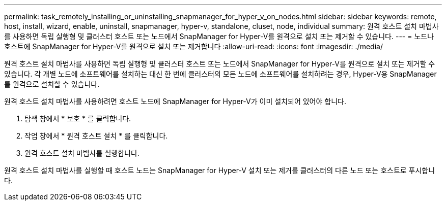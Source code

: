 ---
permalink: task_remotely_installing_or_uninstalling_snapmanager_for_hyper_v_on_nodes.html 
sidebar: sidebar 
keywords: remote, host, install, wizard, enable, uninstall, snapmanager, hyper-v, standalone, cluset, node, individual 
summary: 원격 호스트 설치 마법사를 사용하면 독립 실행형 및 클러스터 호스트 또는 노드에서 SnapManager for Hyper-V를 원격으로 설치 또는 제거할 수 있습니다. 
---
= 노드나 호스트에 SnapManager for Hyper-V를 원격으로 설치 또는 제거합니다
:allow-uri-read: 
:icons: font
:imagesdir: ./media/


[role="lead"]
원격 호스트 설치 마법사를 사용하면 독립 실행형 및 클러스터 호스트 또는 노드에서 SnapManager for Hyper-V를 원격으로 설치 또는 제거할 수 있습니다. 각 개별 노드에 소프트웨어를 설치하는 대신 한 번에 클러스터의 모든 노드에 소프트웨어를 설치하려는 경우, Hyper-V용 SnapManager를 원격으로 설치할 수 있습니다.

원격 호스트 설치 마법사를 사용하려면 호스트 노드에 SnapManager for Hyper-V가 이미 설치되어 있어야 합니다.

. 탐색 창에서 * 보호 * 를 클릭합니다.
. 작업 창에서 * 원격 호스트 설치 * 를 클릭합니다.
. 원격 호스트 설치 마법사를 실행합니다.


원격 호스트 설치 마법사를 실행할 때 호스트 노드는 SnapManager for Hyper-V 설치 또는 제거를 클러스터의 다른 노드 또는 호스트로 푸시합니다.
